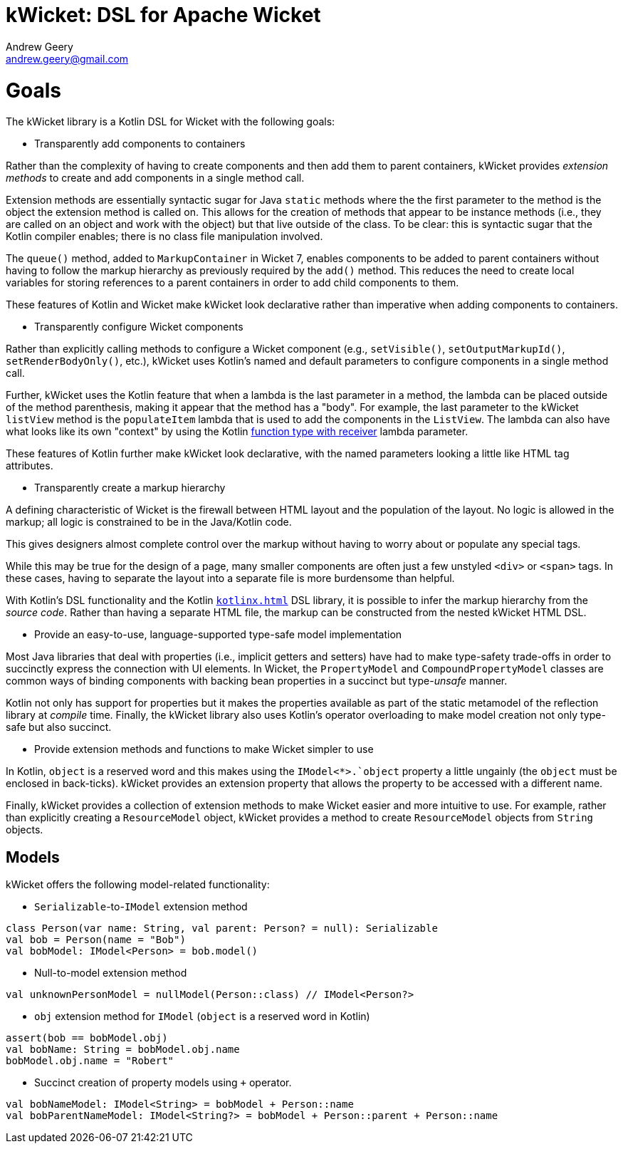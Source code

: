 = kWicket: DSL for Apache Wicket
Andrew Geery <andrew.geery@gmail.com>

= Goals

The kWicket library is a Kotlin DSL for Wicket with the following goals:

* Transparently add components to containers

Rather than the complexity of having to create components and then add them to parent containers, kWicket provides _extension methods_ to create and add components in a single method call.

Extension methods are essentially syntactic sugar for Java `static` methods where the the first parameter to the method is the object the extension method is called on. This allows for the creation of methods that appear to be instance methods (i.e., they are called on an object and work with the object) but that live outside of the class. To be clear: this is syntactic sugar that the Kotlin compiler enables; there is no class file manipulation involved.

The `queue()` method, added to `MarkupContainer` in Wicket 7, enables components to be added to parent containers without having to follow the markup hierarchy as previously required by the `add()` method. This reduces the need to create local variables for storing references to a parent containers in order to add child components to them.

These features of Kotlin and Wicket make kWicket look declarative rather than imperative when adding components to containers.

* Transparently configure Wicket components

Rather than explicitly calling methods to configure a Wicket component (e.g., `setVisible()`, `setOutputMarkupId()`, `setRenderBodyOnly()`, etc.), kWicket uses Kotlin's named and default parameters to configure components in a single method call.

Further, kWicket uses the Kotlin feature that when a lambda is the last parameter in a method, the lambda can be placed outside of the method parenthesis, making it appear that the method has a "body". For example, the last parameter to the kWicket `listView` method is the `populateItem` lambda that is used to add the components in the `ListView`. The lambda can also have what looks like its own "context" by using the Kotlin https://kotlinlang.org/docs/reference/lambdas.html#function-literals-with-receiver[function type with receiver] lambda parameter.

These features of Kotlin further make kWicket look declarative, with the named parameters looking a little like HTML tag attributes.

* Transparently create a markup hierarchy

A defining characteristic of Wicket is the firewall between HTML layout and the population of the layout. No logic is allowed in the markup; all logic is constrained to be in the Java/Kotlin code.

This gives designers almost complete control over the markup without having to worry about or populate any special tags.

While this may be true for the design of a page, many smaller components are often just a few unstyled `<div>` or `<span>` tags. In these cases, having to separate the layout into a separate file is more burdensome than helpful.

With Kotlin's DSL functionality and the Kotlin https://github.com/Kotlin/kotlinx.html[`kotlinx.html`] DSL library, it is possible to infer the markup hierarchy from the _source code_. Rather than having a separate HTML file, the markup can be constructed from the nested kWicket HTML DSL.

* Provide an easy-to-use, language-supported type-safe model implementation

Most Java libraries that deal with properties (i.e., implicit getters and setters) have had to make  type-safety trade-offs in order to succinctly express the connection with UI elements. In Wicket, the `PropertyModel` and `CompoundPropertyModel` classes are common ways of binding components with backing bean properties in a succinct but type-_unsafe_ manner.

Kotlin not only has support for properties but it makes the properties available as part of the static metamodel of the reflection library at _compile_ time. Finally, the kWicket library also uses Kotlin's operator overloading to make model creation not only type-safe but also succinct.

* Provide extension methods and functions to make Wicket simpler to use

In Kotlin, `object` is a reserved word and this makes using the `IModel<*>.`object` property a little ungainly (the `object` must be enclosed in back-ticks). kWicket provides an extension property that allows the property to be accessed with a different name.

Finally, kWicket provides a collection of extension methods to make Wicket easier and more intuitive to use. For example, rather than explicitly creating a `ResourceModel` object, kWicket provides a method to create `ResourceModel` objects from `String` objects.

== Models

kWicket offers the following model-related functionality:

* `Serializable`-to-`IModel` extension method

```
class Person(var name: String, val parent: Person? = null): Serializable
val bob = Person(name = "Bob")
val bobModel: IModel<Person> = bob.model()
```

* Null-to-model extension method

```
val unknownPersonModel = nullModel(Person::class) // IModel<Person?>
```

* `obj` extension method for `IModel` (`object` is a reserved word in Kotlin)

```
assert(bob == bobModel.obj)
val bobName: String = bobModel.obj.name
bobModel.obj.name = "Robert"
```

* Succinct creation of property models using `+` operator.

```
val bobNameModel: IModel<String> = bobModel + Person::name
val bobParentNameModel: IModel<String?> = bobModel + Person::parent + Person::name

```